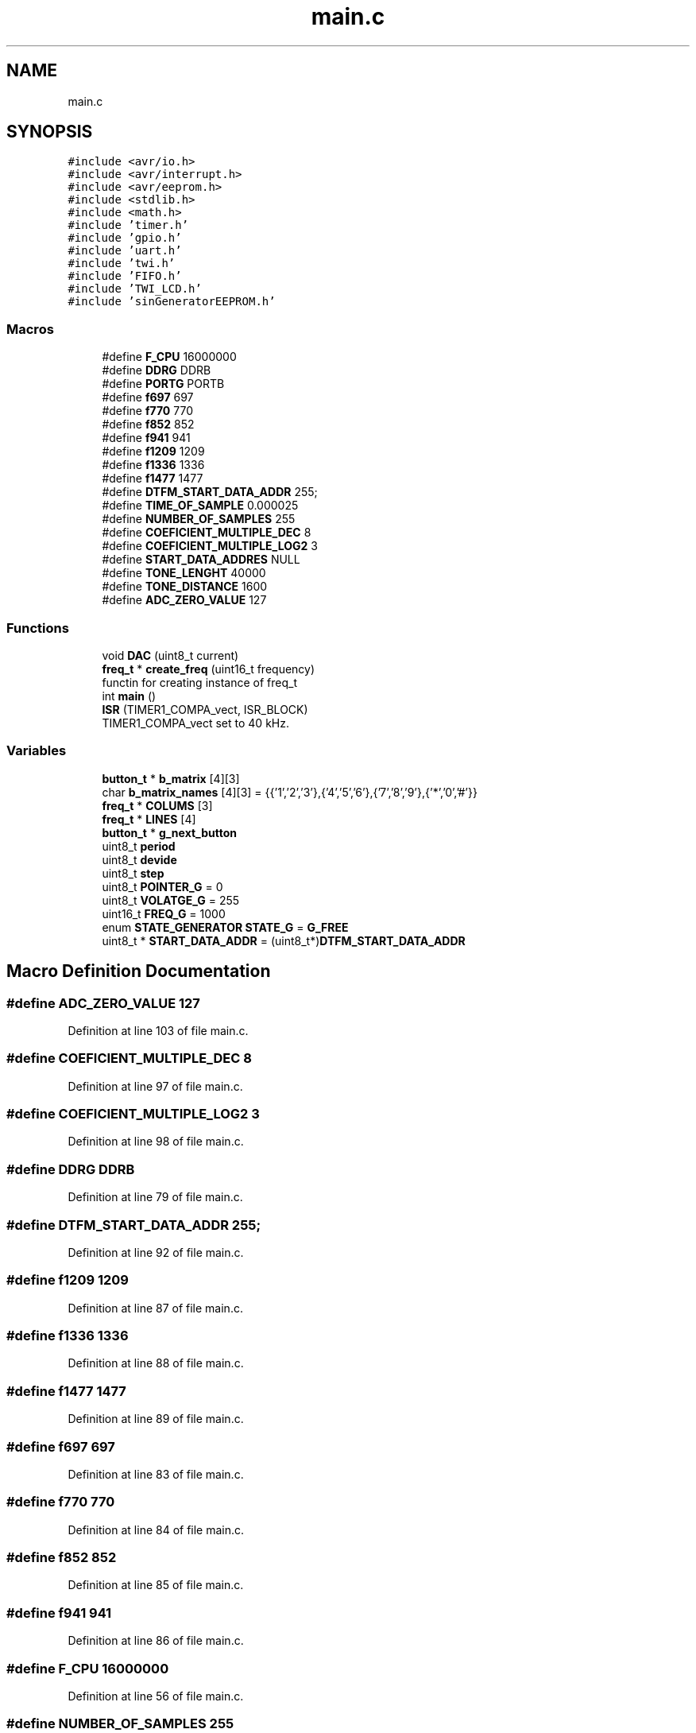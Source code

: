 .TH "main.c" 3 "Tue Dec 15 2020" "Version v1.0" "Waveform generator with R-2R DAC" \" -*- nroff -*-
.ad l
.nh
.SH NAME
main.c
.SH SYNOPSIS
.br
.PP
\fC#include <avr/io\&.h>\fP
.br
\fC#include <avr/interrupt\&.h>\fP
.br
\fC#include <avr/eeprom\&.h>\fP
.br
\fC#include <stdlib\&.h>\fP
.br
\fC#include <math\&.h>\fP
.br
\fC#include 'timer\&.h'\fP
.br
\fC#include 'gpio\&.h'\fP
.br
\fC#include 'uart\&.h'\fP
.br
\fC#include 'twi\&.h'\fP
.br
\fC#include 'FIFO\&.h'\fP
.br
\fC#include 'TWI_LCD\&.h'\fP
.br
\fC#include 'sinGeneratorEEPROM\&.h'\fP
.br

.SS "Macros"

.in +1c
.ti -1c
.RI "#define \fBF_CPU\fP   16000000"
.br
.ti -1c
.RI "#define \fBDDRG\fP   DDRB"
.br
.ti -1c
.RI "#define \fBPORTG\fP   PORTB"
.br
.ti -1c
.RI "#define \fBf697\fP   697"
.br
.ti -1c
.RI "#define \fBf770\fP   770"
.br
.ti -1c
.RI "#define \fBf852\fP   852"
.br
.ti -1c
.RI "#define \fBf941\fP   941"
.br
.ti -1c
.RI "#define \fBf1209\fP   1209"
.br
.ti -1c
.RI "#define \fBf1336\fP   1336"
.br
.ti -1c
.RI "#define \fBf1477\fP   1477"
.br
.ti -1c
.RI "#define \fBDTFM_START_DATA_ADDR\fP   255;"
.br
.ti -1c
.RI "#define \fBTIME_OF_SAMPLE\fP   0\&.000025"
.br
.ti -1c
.RI "#define \fBNUMBER_OF_SAMPLES\fP   255"
.br
.ti -1c
.RI "#define \fBCOEFICIENT_MULTIPLE_DEC\fP   8"
.br
.ti -1c
.RI "#define \fBCOEFICIENT_MULTIPLE_LOG2\fP   3"
.br
.ti -1c
.RI "#define \fBSTART_DATA_ADDRES\fP   NULL"
.br
.ti -1c
.RI "#define \fBTONE_LENGHT\fP   40000"
.br
.ti -1c
.RI "#define \fBTONE_DISTANCE\fP   1600"
.br
.ti -1c
.RI "#define \fBADC_ZERO_VALUE\fP   127"
.br
.in -1c
.SS "Functions"

.in +1c
.ti -1c
.RI "void \fBDAC\fP (uint8_t current)"
.br
.ti -1c
.RI "\fBfreq_t\fP * \fBcreate_freq\fP (uint16_t frequency)"
.br
.RI "functin for creating instance of freq_t "
.ti -1c
.RI "int \fBmain\fP ()"
.br
.ti -1c
.RI "\fBISR\fP (TIMER1_COMPA_vect, ISR_BLOCK)"
.br
.RI "TIMER1_COMPA_vect set to 40 kHz\&. "
.in -1c
.SS "Variables"

.in +1c
.ti -1c
.RI "\fBbutton_t\fP * \fBb_matrix\fP [4][3]"
.br
.ti -1c
.RI "char \fBb_matrix_names\fP [4][3] = {{'1','2','3'},{'4','5','6'},{'7','8','9'},{'*','0','#'}}"
.br
.ti -1c
.RI "\fBfreq_t\fP * \fBCOLUMS\fP [3]"
.br
.ti -1c
.RI "\fBfreq_t\fP * \fBLINES\fP [4]"
.br
.ti -1c
.RI "\fBbutton_t\fP * \fBg_next_button\fP"
.br
.ti -1c
.RI "uint8_t \fBperiod\fP"
.br
.ti -1c
.RI "uint8_t \fBdevide\fP"
.br
.ti -1c
.RI "uint8_t \fBstep\fP"
.br
.ti -1c
.RI "uint8_t \fBPOINTER_G\fP = 0"
.br
.ti -1c
.RI "uint8_t \fBVOLATGE_G\fP = 255"
.br
.ti -1c
.RI "uint16_t \fBFREQ_G\fP = 1000"
.br
.ti -1c
.RI "enum \fBSTATE_GENERATOR\fP \fBSTATE_G\fP = \fBG_FREE\fP"
.br
.ti -1c
.RI "uint8_t * \fBSTART_DATA_ADDR\fP = (uint8_t*)\fBDTFM_START_DATA_ADDR\fP"
.br
.in -1c
.SH "Macro Definition Documentation"
.PP 
.SS "#define ADC_ZERO_VALUE   127"

.PP
Definition at line 103 of file main\&.c\&.
.SS "#define COEFICIENT_MULTIPLE_DEC   8"

.PP
Definition at line 97 of file main\&.c\&.
.SS "#define COEFICIENT_MULTIPLE_LOG2   3"

.PP
Definition at line 98 of file main\&.c\&.
.SS "#define DDRG   DDRB"

.PP
Definition at line 79 of file main\&.c\&.
.SS "#define DTFM_START_DATA_ADDR   255;"

.PP
Definition at line 92 of file main\&.c\&.
.SS "#define f1209   1209"

.PP
Definition at line 87 of file main\&.c\&.
.SS "#define f1336   1336"

.PP
Definition at line 88 of file main\&.c\&.
.SS "#define f1477   1477"

.PP
Definition at line 89 of file main\&.c\&.
.SS "#define f697   697"

.PP
Definition at line 83 of file main\&.c\&.
.SS "#define f770   770"

.PP
Definition at line 84 of file main\&.c\&.
.SS "#define f852   852"

.PP
Definition at line 85 of file main\&.c\&.
.SS "#define f941   941"

.PP
Definition at line 86 of file main\&.c\&.
.SS "#define F_CPU   16000000"

.PP
Definition at line 56 of file main\&.c\&.
.SS "#define NUMBER_OF_SAMPLES   255"

.PP
Definition at line 96 of file main\&.c\&.
.SS "#define PORTG   PORTB"

.PP
Definition at line 80 of file main\&.c\&.
.SS "#define START_DATA_ADDRES   NULL"

.PP
Definition at line 99 of file main\&.c\&.
.SS "#define TIME_OF_SAMPLE   0\&.000025"

.PP
Definition at line 95 of file main\&.c\&.
.SS "#define TONE_DISTANCE   1600"

.PP
Definition at line 102 of file main\&.c\&.
.SS "#define TONE_LENGHT   40000"

.PP
Definition at line 101 of file main\&.c\&.
.SH "Function Documentation"
.PP 
.SS "\fBfreq_t\fP * create_freq (uint16_t frequency)"

.PP
functin for creating instance of freq_t 
.PP
\fBParameters\fP
.RS 4
\fI[uint16_t]\fP <frequency> <parameter_description> 
.RE
.PP
\fBReturns\fP
.RS 4
<return_description>  <details> 
.RE
.PP

.PP
Definition at line 416 of file main\&.c\&.
.SS "void DAC (uint8_t current)"

.SS "ISR (TIMER1_COMPA_vect, ISR_BLOCK)"

.PP
TIMER1_COMPA_vect set to 40 kHz\&. ISR rutine run 
.PP
Definition at line 310 of file main\&.c\&.
.SS "int main ()"

.PP
Definition at line 128 of file main\&.c\&.
.SH "Variable Documentation"
.PP 
.SS "\fBbutton_t\fP* b_matrix[4][3]"

.PP
Definition at line 109 of file main\&.c\&.
.SS "char b_matrix_names[4][3] = {{'1','2','3'},{'4','5','6'},{'7','8','9'},{'*','0','#'}}"

.PP
Definition at line 110 of file main\&.c\&.
.SS "\fBfreq_t\fP* COLUMS[3]"

.PP
Definition at line 111 of file main\&.c\&.
.SS "uint8_t devide"

.PP
Definition at line 114 of file main\&.c\&.
.SS "uint16_t FREQ_G = 1000"

.PP
Definition at line 117 of file main\&.c\&.
.SS "\fBbutton_t\fP* g_next_button"

.PP
Definition at line 113 of file main\&.c\&.
.SS "\fBfreq_t\fP* LINES[4]"

.PP
Definition at line 112 of file main\&.c\&.
.SS "uint8_t period"

.PP
Definition at line 114 of file main\&.c\&.
.SS "uint8_t POINTER_G = 0"

.PP
Definition at line 115 of file main\&.c\&.
.SS "uint8_t* START_DATA_ADDR = (uint8_t*)\fBDTFM_START_DATA_ADDR\fP"

.PP
Definition at line 119 of file main\&.c\&.
.SS "enum \fBSTATE_GENERATOR\fP STATE_G = \fBG_FREE\fP"

.PP
Definition at line 117 of file main\&.c\&.
.SS "uint8_t step"

.PP
Definition at line 114 of file main\&.c\&.
.SS "uint8_t VOLATGE_G = 255"

.PP
Definition at line 116 of file main\&.c\&.
.SH "Author"
.PP 
Generated automatically by Doxygen for Waveform generator with R-2R DAC from the source code\&.
